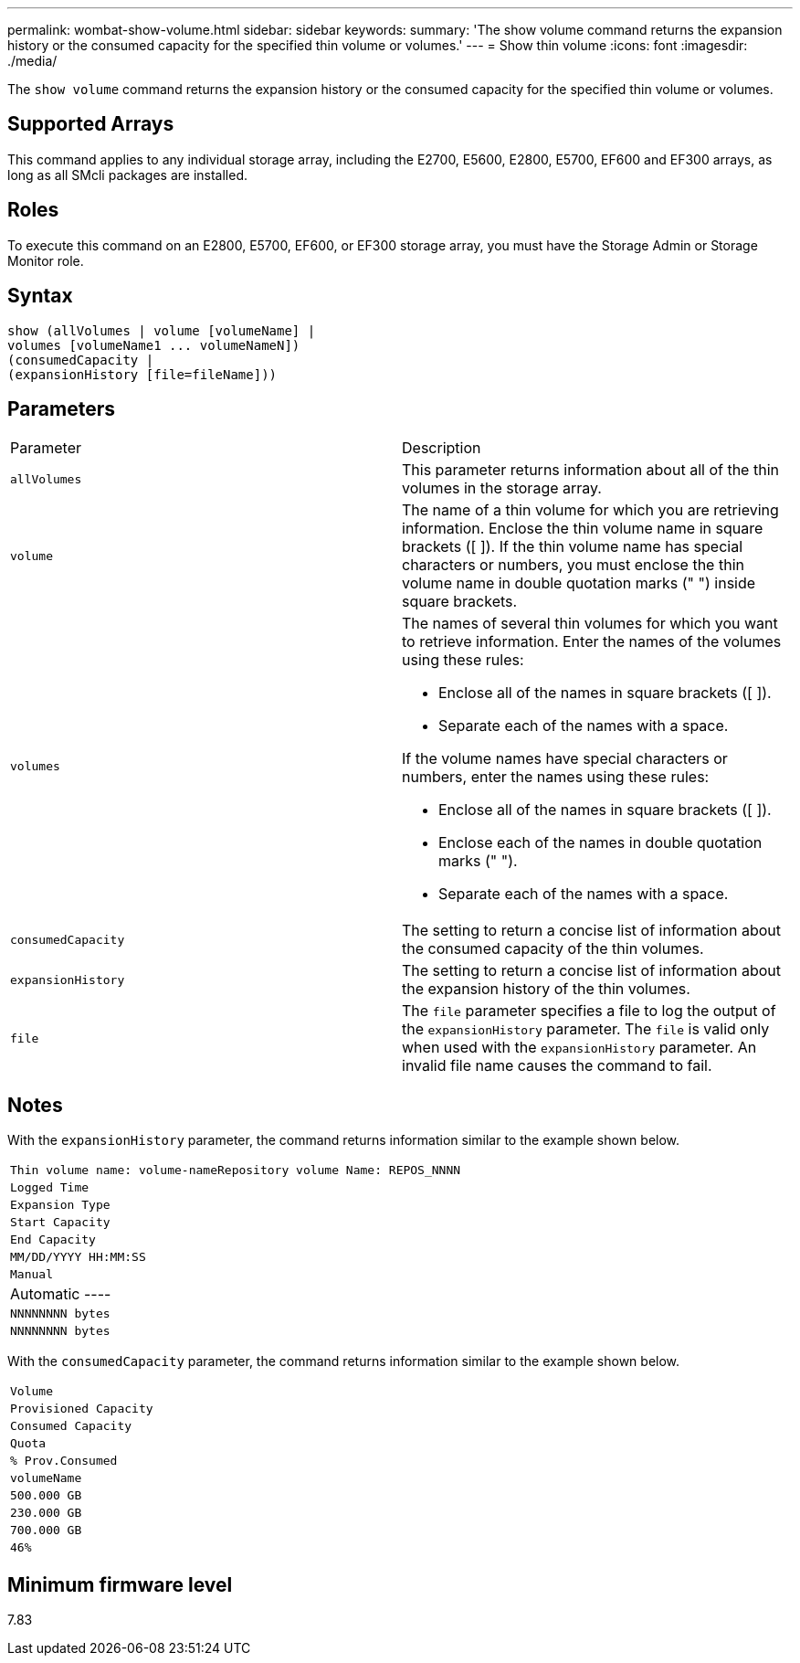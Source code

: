 ---
permalink: wombat-show-volume.html
sidebar: sidebar
keywords: 
summary: 'The show volume command returns the expansion history or the consumed capacity for the specified thin volume or volumes.'
---
= Show thin volume
:icons: font
:imagesdir: ./media/

[.lead]
The `show volume` command returns the expansion history or the consumed capacity for the specified thin volume or volumes.

== Supported Arrays

This command applies to any individual storage array, including the E2700, E5600, E2800, E5700, EF600 and EF300 arrays, as long as all SMcli packages are installed.

== Roles

To execute this command on an E2800, E5700, EF600, or EF300 storage array, you must have the Storage Admin or Storage Monitor role.

== Syntax

----
show (allVolumes | volume [volumeName] |
volumes [volumeName1 ... volumeNameN])
(consumedCapacity |
(expansionHistory [file=fileName]))
----

== Parameters

|===
| Parameter| Description
a|
`allVolumes`
a|
This parameter returns information about all of the thin volumes in the storage array.
a|
`volume`
a|
The name of a thin volume for which you are retrieving information. Enclose the thin volume name in square brackets ([ ]). If the thin volume name has special characters or numbers, you must enclose the thin volume name in double quotation marks (" ") inside square brackets.

a|
`volumes`
a|
The names of several thin volumes for which you want to retrieve information. Enter the names of the volumes using these rules:

* Enclose all of the names in square brackets ([ ]).
* Separate each of the names with a space.

If the volume names have special characters or numbers, enter the names using these rules:

* Enclose all of the names in square brackets ([ ]).
* Enclose each of the names in double quotation marks (" ").
* Separate each of the names with a space.

a|
`consumedCapacity`
a|
The setting to return a concise list of information about the consumed capacity of the thin volumes.
a|
`expansionHistory`
a|
The setting to return a concise list of information about the expansion history of the thin volumes.
a|
`file`
a|
The `file` parameter specifies a file to log the output of the `expansionHistory` parameter. The `file` is valid only when used with the `expansionHistory` parameter. An invalid file name causes the command to fail.

|===

== Notes

With the `expansionHistory` parameter, the command returns information similar to the example shown below.

|===
a|

----
Thin volume name: volume-nameRepository volume Name: REPOS_NNNN
----

a|

----
Logged Time
----

a|

----
Expansion Type
----

a|

----
Start Capacity
----

a|

----
End Capacity
----

a|

----
MM/DD/YYYY HH:MM:SS
----

a|

----
Manual|Automatic
----

a|

----
NNNNNNNN bytes
----

a|

----
NNNNNNNN bytes
----

|===
With the `consumedCapacity` parameter, the command returns information similar to the example shown below.

|===
a|

----
Volume
----

a|

----
Provisioned Capacity
----

a|

----
Consumed Capacity
----

a|

----
Quota
----

a|

----
% Prov.Consumed
----

a|
`volumeName`
a|

----
500.000 GB
----

a|

----
230.000 GB
----

a|

----
700.000 GB
----

a|

----
46%
----

|===

== Minimum firmware level

7.83
